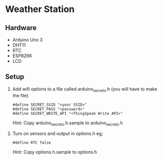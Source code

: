 * Weather Station

** Hardware

- Arduino Uno 3
- DHT11
- RTC
- ESP8266
- LCD 

** Setup

1. Add wifi options to a file called arduino_secrets.h (you will have to make the file)
   : #define SECRET_SSID "<your SSID>"
   : #define SECRET_PASS "<password>"
   : #define SECRET_WRITE_API "<ThingSpeak Write API>"

   Hint: Copy arduino_secrets.h.sample to arduino_secrets.h

2. Turn on sensors and output in options.h eg;
   : #define RTC false

   Hint: Copy options.h.sample to options.h
   

